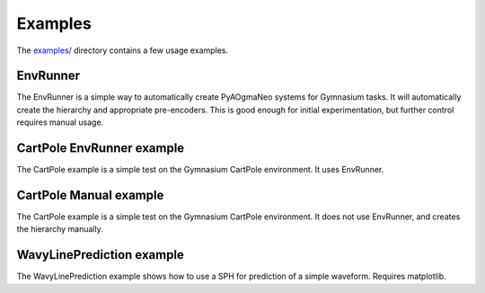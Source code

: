 Examples
======================================

The `examples/ <https://github.com/ogmacorp/PyAOgmaNeo/tree/master/examples>`_ directory contains a few usage examples.

EnvRunner
********************************************

The EnvRunner is a simple way to automatically create PyAOgmaNeo systems for Gymnasium tasks. It will automatically create the hierarchy and appropriate pre-encoders. This is good enough for initial experimentation, but further control requires manual usage.

CartPole EnvRunner example
********************************************

The CartPole example is a simple test on the Gymnasium CartPole environment. It uses EnvRunner.

CartPole Manual example
********************************************

The CartPole example is a simple test on the Gymnasium CartPole environment. It does not use EnvRunner, and creates the hierarchy manually.

WavyLinePrediction example
********************************************

The WavyLinePrediction example shows how to use a SPH for prediction of a simple waveform. Requires matplotlib.
